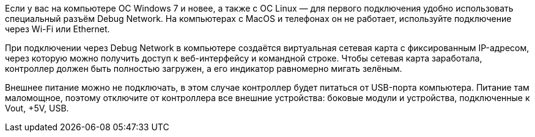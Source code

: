 Если у вас на компьютере ОС Windows 7 и новее, а также с ОС Linux — для первого подключения удобно использовать специальный разъём Debug Network. На компьютерах с MacOS и телефонах он не работает, используйте подключение через Wi-Fi или Ethernet.

При подключении через Debug Network в компьютере создаётся виртуальная сетевая карта с фиксированным IP-адресом, через которую можно получить доступ к веб-интерфейсу и командной строке. Чтобы сетевая карта заработала, контроллер должен быть полностью загружен, а его индикатор равномерно мигать зелёным.

Внешнее питание можно не подключать, в этом случае контроллер будет питаться от USB-порта компьютера. Питание там маломощное, поэтому отключите от контроллера все внешние устройства: боковые модули и устройства, подключенные к Vout, +5V, USB.
